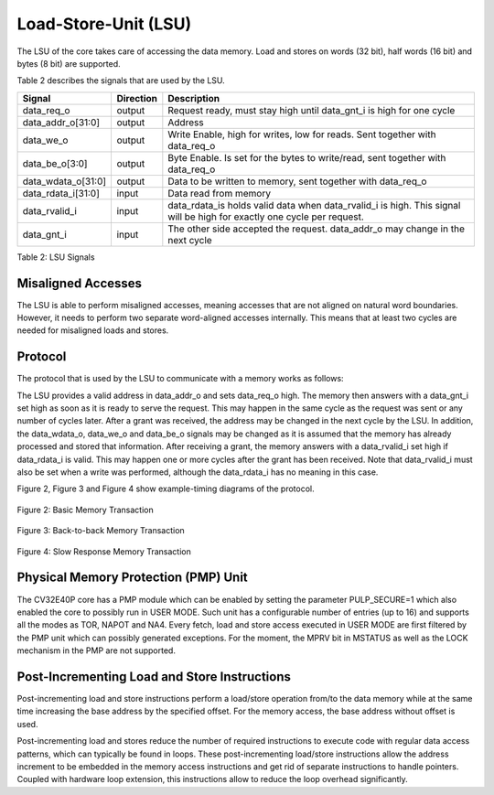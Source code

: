 Load-Store-Unit (LSU)
=====================

The LSU of the core takes care of accessing the data memory. Load and
stores on words (32 bit), half words (16 bit) and bytes (8 bit) are
supported.

Table 2 describes the signals that are used by the LSU.

+------------------------+-----------------+------------------------------------------------------------------------------------------------------------------------------+
| **Signal**             | **Direction**   | **Description**                                                                                                              |
+------------------------+-----------------+------------------------------------------------------------------------------------------------------------------------------+
| data\_req\_o           | output          | Request ready, must stay high until data\_gnt\_i is high for one cycle                                                       |
+------------------------+-----------------+------------------------------------------------------------------------------------------------------------------------------+
| data\_addr\_o[31:0]    | output          | Address                                                                                                                      |
+------------------------+-----------------+------------------------------------------------------------------------------------------------------------------------------+
| data\_we\_o            | output          | Write Enable, high for writes, low for reads. Sent together with data\_req\_o                                                |
+------------------------+-----------------+------------------------------------------------------------------------------------------------------------------------------+
| data\_be\_o[3:0]       | output          | Byte Enable. Is set for the bytes to write/read, sent together with data\_req\_o                                             |
+------------------------+-----------------+------------------------------------------------------------------------------------------------------------------------------+
| data\_wdata\_o[31:0]   | output          | Data to be written to memory, sent together with data\_req\_o                                                                |
+------------------------+-----------------+------------------------------------------------------------------------------------------------------------------------------+
| data\_rdata\_i[31:0]   | input           | Data read from memory                                                                                                        |
+------------------------+-----------------+------------------------------------------------------------------------------------------------------------------------------+
| data\_rvalid\_i        | input           | data\_rdata\_is holds valid data when data\_rvalid\_i is high. This signal will be high for exactly one cycle per request.   |
+------------------------+-----------------+------------------------------------------------------------------------------------------------------------------------------+
| data\_gnt\_i           | input           | The other side accepted the request. data\_addr\_o may change in the next cycle                                              |
+------------------------+-----------------+------------------------------------------------------------------------------------------------------------------------------+

Table 2: LSU Signals

Misaligned Accesses
-------------------

The LSU is able to perform misaligned accesses, meaning accesses that
are not aligned on natural word boundaries. However, it needs to perform
two separate word-aligned accesses internally. This means that at least
two cycles are needed for misaligned loads and stores.

Protocol
--------

The protocol that is used by the LSU to communicate with a memory works
as follows:

The LSU provides a valid address in data\_addr\_o and sets data\_req\_o
high. The memory then answers with a data\_gnt\_i set high as soon as it
is ready to serve the request. This may happen in the same cycle as the
request was sent or any number of cycles later. After a grant was
received, the address may be changed in the next cycle by the LSU. In
addition, the data\_wdata\_o, data\_we\_o and data\_be\_o signals may be
changed as it is assumed that the memory has already processed and
stored that information. After receiving a grant, the memory answers
with a data\_rvalid\_i set high if data\_rdata\_i is valid. This may
happen one or more cycles after the grant has been received. Note that
data\_rvalid\_i must also be set when a write was performed, although
the data\_rdata\_i has no meaning in this case.

Figure 2, Figure 3 and Figure 4 show example-timing diagrams of the
protocol.

.. figure:: ../images/Basic_Memory_Transaction.png
   :name: basic memory transaction
   :align: center
   :alt: 

   Figure 2: Basic Memory Transaction

.. figure:: ../images/Back_to_Back_Memory_Transaction.png
   :name: back to back memory transaction 
   :align: center
   :alt: 

   Figure 3: Back-to-back Memory Transaction

.. figure:: ../images/Slow_Response_Memory_Transaction.png
   :name: slow response memory transaction 
   :align: center
   :alt: 

   Figure 4: Slow Response Memory Transaction

Physical Memory Protection (PMP) Unit
-------------------------------------

The CV32E40P core has a PMP module which can be enabled by setting the
parameter PULP_SECURE=1 which also enabled the core to possibly run in
USER MODE. Such unit has a configurable number of entries (up to 16) and
supports all the modes as TOR, NAPOT and NA4. Every fetch, load and
store access executed in USER MODE are first filtered by the PMP unit
which can possibly generated exceptions. For the moment, the MPRV bit in
MSTATUS as well as the LOCK mechanism in the PMP are not supported.

Post-Incrementing Load and Store Instructions
---------------------------------------------

Post-incrementing load and store instructions perform a load/store
operation from/to the data memory while at the same time increasing the
base address by the specified offset. For the memory access, the base
address without offset is used.

Post-incrementing load and stores reduce the number of required
instructions to execute code with regular data access patterns, which
can typically be found in loops. These post-incrementing load/store
instructions allow the address increment to be embedded in the memory
access instructions and get rid of separate instructions to handle
pointers. Coupled with hardware loop extension, this instructions allow
to reduce the loop overhead significantly.
